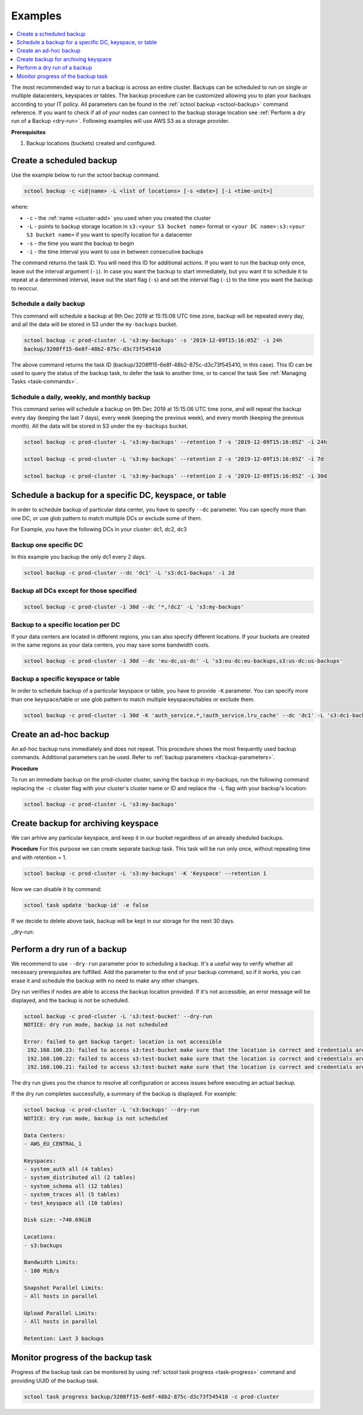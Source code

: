 ========
Examples
========

.. contents::
   :depth: 1
   :local:

The most recommended way to run a backup is across an entire cluster.
Backups can be scheduled to run on single or multiple datacenters, keyspaces or tables.
The backup procedure can be customized allowing you to plan your backups according to your IT policy.
All parameters can be found in the :ref:`sctool backup <sctool-backup>` command reference.
If you want to check if all of your nodes can connect to the backup storage location see :ref:`Perform a dry run of a Backup <dry-run>`.
Following examples will use AWS S3 as a storage provider.

**Prerequisites**

#. Backup locations (buckets) created and configured.

Create a scheduled backup
-------------------------

Use the example below to run the sctool backup command.

.. code-block:: none

   sctool backup -c <id|name> -L <list of locations> [-s <date>] [-i <time-unit>]

where:

* ``-c`` - the :ref:`name <cluster-add>` you used when you created the cluster
* ``-L`` - points to backup storage location in ``s3:<your S3 bucket name>`` format or ``<your DC name>:s3:<your S3 bucket name>`` if you want to specify location for a datacenter
* ``-s`` - the time you want the backup to begin
* ``-i`` - the time interval you want to use in between consecutive backups

The command returns the task ID. You will need this ID for additional actions.
If you want to run the backup only once, leave out the interval argument (``-i``).
In case you want the backup to start immediately, but you want it to schedule it to repeat at a determined interval, leave out the start flag (``-s``) and set the interval flag (``-i``) to the time you want the backup to reoccur.

Schedule a daily backup
.......................

This command will schedule a backup at 9th Dec 2019 at 15:15:06 UTC time zone, backup will be repeated every day, and all the data will be stored in S3 under the ``my-backups`` bucket.

.. code-block:: none

   sctool backup -c prod-cluster -L 's3:my-backups' -s '2019-12-09T15:16:05Z' -i 24h
   backup/3208ff15-6e8f-48b2-875c-d3c73f545410

The above command returns the task ID (backup/3208ff15-6e8f-48b2-875c-d3c73f545410, in this case).
This ID can be used to query the status of the backup task, to defer the task to another time, or to cancel the task See :ref:`Managing Tasks <task-commands>`.

Schedule a daily, weekly, and monthly backup
............................................
This command series will schedule a backup on 9th Dec 2019 at 15:15:06 UTC time zone, and will repeat the backup every day (keeping the last 7 days), every week (keeping the previous week), and every month (keeping the previous month).
All the data will be stored in S3 under the ``my-backups`` bucket.

.. code-block:: none

   sctool backup -c prod-cluster -L 's3:my-backups' --retention 7 -s '2019-12-09T15:16:05Z' -i 24h

   sctool backup -c prod-cluster -L 's3:my-backups' --retention 2 -s '2019-12-09T15:16:05Z' -i 7d

   sctool backup -c prod-cluster -L 's3:my-backups' --retention 2 -s '2019-12-09T15:16:05Z' -i 30d

Schedule a backup for a specific DC, keyspace, or table
--------------------------------------------------------
In order to schedule backup of particular data center, you have to specify ``--dc`` parameter.
You can specify more than one DC, or use glob pattern to match multiple DCs or exclude some of them.

For Example, you have the following DCs in your cluster: dc1, dc2, dc3

Backup one specific DC
......................

In this example you backup the only dc1 every 2 days.

.. code-block:: none

   sctool backup -c prod-cluster --dc 'dc1' -L 's3:dc1-backups' -i 2d


Backup all DCs except for those specified
.........................................

.. code-block:: none

   sctool backup -c prod-cluster -i 30d --dc '*,!dc2' -L 's3:my-backups'

Backup to a specific location per DC
....................................

If your data centers are located in different regions, you can also specify different locations.
If your buckets are created in the same regions as your data centers, you may save some bandwidth costs.

.. code-block:: none

   sctool backup -c prod-cluster -i 30d --dc 'eu-dc,us-dc' -L 's3:eu-dc:eu-backups,s3:us-dc:us-backups'

Backup a specific keyspace or table
...................................

In order to schedule backup of a particular keyspace or table, you have to provide ``-K`` parameter.
You can specify more than one keyspace/table or use glob pattern to match multiple keyspaces/tables or exclude them.

.. code-block:: none

   sctool backup -c prod-cluster -i 30d -K 'auth_service.*,!auth_service.lru_cache' --dc 'dc1' -L 's3:dc1-backups'

Create an ad-hoc backup
-----------------------

An ad-hoc backup runs immediately and does not repeat.
This procedure shows the most frequently used backup commands.
Additional parameters can be used. Refer to :ref:`backup parameters <backup-parameters>`.

**Procedure**

To run an immediate backup on the prod-cluster cluster, saving the backup in my-backups, run the following command
replacing the ``-c`` cluster flag with your cluster's cluster name or ID and replace the ``-L`` flag with your backup's location:

.. code-block:: none

   sctool backup -c prod-cluster -L 's3:my-backups'

Create backup for archiving keyspace
-----------------------

We can arhive any particular keyspace, and keep it in our bucket regardless of an already sheduled backups.

**Procedure**
For this purpose we can create separate backup task. 
This task will be run only once, without repeating time and with retention = 1.

.. code-block:: none
   
   sctool backup -c prod-cluster -L 's3:my-backups' -K 'Keyspace' --retention 1

..

Now we can disable it by command:

.. code-block:: none
   
   sctool task update 'backup-id' -e false

..

If we decide to delete above task, backup will be kept in our storage for the next 30 days.

_dry-run:

Perform a dry run of a backup
-----------------------------

We recommend to use ``--dry-run`` parameter prior to scheduling a backup.
It's a useful way to verify whether all necessary prerequisites are fulfilled.
Add the parameter to the end of your backup command, so if it works, you can erase it and schedule the backup with no need to make any other changes.

Dry run verifies if nodes are able to access the backup location provided.
If it's not accessible, an error message will be displayed, and the backup is not be scheduled.

.. code-block:: none

   sctool backup -c prod-cluster -L 's3:test-bucket' --dry-run
   NOTICE: dry run mode, backup is not scheduled

   Error: failed to get backup target: location is not accessible
    192.168.100.23: failed to access s3:test-bucket make sure that the location is correct and credentials are set
    192.168.100.22: failed to access s3:test-bucket make sure that the location is correct and credentials are set
    192.168.100.21: failed to access s3:test-bucket make sure that the location is correct and credentials are set

The dry run gives you the chance to resolve all configuration or access issues before executing an actual backup.

If the dry run completes successfully, a summary of the backup is displayed. For example:

.. code-block:: none

   sctool backup -c prod-cluster -L 's3:backups' --dry-run
   NOTICE: dry run mode, backup is not scheduled

   Data Centers:
   - AWS_EU_CENTRAL_1

   Keyspaces:
   - system_auth all (4 tables)
   - system_distributed all (2 tables)
   - system_schema all (12 tables)
   - system_traces all (5 tables)
   - test_keyspace all (10 tables)

   Disk size: ~740.69GiB

   Locations:
   - s3:backups

   Bandwidth Limits:
   - 100 MiB/s

   Snapshot Parallel Limits:
   - All hosts in parallel

   Upload Parallel Limits:
   - All hosts in parallel

   Retention: Last 3 backups

Monitor progress of the backup task
-----------------------------------

Progress of the backup task can be monitored by using :ref:`sctool task progress <task-progress>` command and providing UUID of the backup task.

.. code-block:: none

   sctool task progress backup/3208ff15-6e8f-48b2-875c-d3c73f545410 -c prod-cluster
